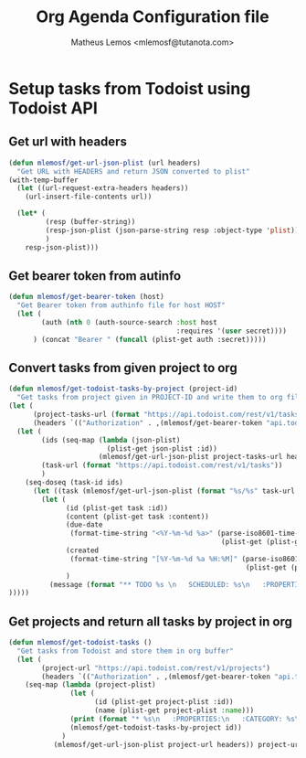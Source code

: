 #+TITLE: Org Agenda Configuration file
#+AUTHOR: Matheus Lemos <mlemosf@tutanota.com>

* Setup tasks from Todoist using Todoist API
** Get url with headers
#+begin_src emacs-lisp
(defun mlemosf/get-url-json-plist (url headers)
  "Get URL with HEADERS and return JSON converted to plist"
(with-temp-buffer
  (let ((url-request-extra-headers headers))
    (url-insert-file-contents url))

  (let* (
         (resp (buffer-string))
         (resp-json-plist (json-parse-string resp :object-type 'plist))
         )
    resp-json-plist)))
#+end_src

** Get bearer token from autinfo
#+begin_src emacs-lisp
(defun mlemosf/get-bearer-token (host)
  "Get Bearer token from authinfo file for host HOST"
  (let (
        (auth (nth 0 (auth-source-search :host host
                                         :requires '(user secret))))
      ) (concat "Bearer " (funcall (plist-get auth :secret)))))
#+end_src


** Convert tasks from given project to org
#+begin_src emacs-lisp
(defun mlemosf/get-todoist-tasks-by-project (project-id)
  "Get tasks from project given in PROJECT-ID and write them to org file."
(let (
      (project-tasks-url (format "https://api.todoist.com/rest/v1/tasks?project_id=%s" project-id))
      (headers `(("Authorization" . ,(mlemosf/get-bearer-token "api.todoist.com")))))
  (let (
        (ids (seq-map (lambda (json-plist)
                        (plist-get json-plist :id))
                      (mlemosf/get-url-json-plist project-tasks-url headers)))
        (task-url (format "https://api.todoist.com/rest/v1/tasks"))
        )
    (seq-doseq (task-id ids)
      (let ((task (mlemosf/get-url-json-plist (format "%s/%s" task-url task-id) headers)))
        (let (
              (id (plist-get task :id))
              (content (plist-get task :content))
              (due-date
               (format-time-string "<%Y-%m-%d %a>" (parse-iso8601-time-string
                                                    (plist-get (plist-get task :due) :date))))
              (created
               (format-time-string "[%Y-%m-%d %a %H:%M]" (parse-iso8601-time-string
                                                          (plist-get (plist-get task :due) :date))))
              )
          (message (format "** TODO %s \n   SCHEDULED: %s\n   :PROPERTIES:\n   :CREATED: %s\n " content due-date created)))
)))))
#+end_src


** Get projects and return all tasks by project in org
#+begin_src emacs-lisp
(defun mlemosf/get-todoist-tasks ()
  "Get tasks from Todoist and store them in org buffer"
  (let (
        (project-url "https://api.todoist.com/rest/v1/projects")
        (headers `(("Authorization" . ,(mlemosf/get-bearer-token "api.todoist.com")))))
    (seq-map (lambda (project-plist)
               (let (
                     (id (plist-get project-plist :id))
                     (name (plist-get project-plist :name)))
               (print (format "* %s\n   :PROPERTIES:\n   :CATEGORY: %s\n   :END:\n\n" name name))
               (mlemosf/get-todoist-tasks-by-project id))
             )
           (mlemosf/get-url-json-plist project-url headers)) project-url))
#+end_src

